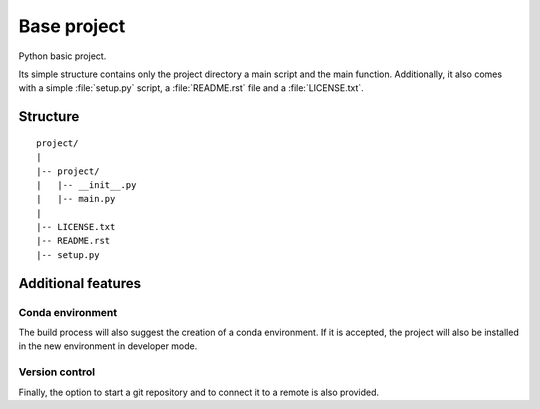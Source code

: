 Base project
============

Python basic project.

Its simple structure contains only the project directory a main script
and the main function. Additionally, it also comes with a simple :file:`setup.py` script,
a :file:`README.rst` file and a :file:`LICENSE.txt`.


Structure
---------

::

   project/
   |
   |-- project/
   |   |-- __init__.py
   |   |-- main.py
   |
   |-- LICENSE.txt
   |-- README.rst
   |-- setup.py


Additional features
-------------------


Conda environment
^^^^^^^^^^^^^^^^^

The build process will also suggest the creation of a conda environment.
If it is accepted, the project will also be installed in the new environment in
developer mode.


Version control
^^^^^^^^^^^^^^^

Finally, the option to start a git repository and to connect it to a remote
is also provided.

